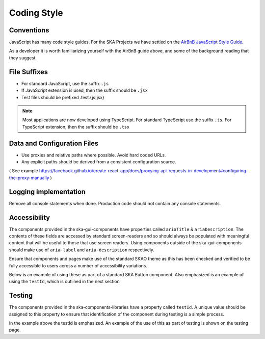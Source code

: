 Coding Style
============

Conventions
-----------

JavaScript has many code style guides. For the SKA Projects we have settled 
on the `AirBnB JavaScript Style Guide`_. 

.. _`AirBnB JavaScript Style Guide`: https://github.com/airbnb/javascript/

As a developer it is worth familiarizing yourself with the AirBnB guide above, and some of the background 
reading that they suggest.

File Suffixes
-------------

* For standard JavaScript, use the suffix ``.js``  
* If JavaScript extension is used, then the suffix should be ``.jsx``
* Test files should be prefixed .test.{js|jsx}

.. note:: 

   Most applications are now developed using TypeScript. For standard TypeScript use the suffix ``.ts``.
   For TypeScript extension, then the suffix should be ``.tsx`` 

Data and Configuration Files
----------------------------

* Use proxies and relative paths where possible. Avoid hard coded URLs.  
* Any explicit paths should be derived from a consistent configuration source. 

( See example https://facebook.github.io/create-react-app/docs/proxying-api-requests-in-development#configuring-the-proxy-manually )

Logging implementation
----------------------

Remove all console statements when done. Production code should not contain any console statements.

Accessibility
-------------

The components provided in the ska-gui-components have properties called ``ariaTitle`` & ``ariaDescription``.
The contents of these fields are accessed by standard screen-readers and so should always be populated with meaningful
content that will be useful to those that use screen readers.  Using components outside of the ska-gui-components should make use
of ``aria-label`` and ``aria-description`` respectively. 

Ensure that components and pages make use of the standard SKAO theme as this has been checked and verified to be fully accessible
to users across a number of accessibility variations.  

Below is an example of using these as part of a standard SKA Button component. Also emphasized is an example of using the 
``testId``, which is outlined in the next section

.. code-block:: Javascript
  :emphasize-lines: 2,3,8 

  <Button
      ariaDescription="Button that will add a record to the list when clicked"
      ariaText="Add Button"
      color={ButtonColorTypes.Secondary}
      disabled={!enabled()}
      icon={getIcon()}
      label={t('button.add')}
      testId="addButton"
      onClick={buttonClicked}
      variant={ButtonVariantTypes.Contained}
    />

Testing
-------

The components provided in the ska-components-libraries have a property called ``testId``.  A unique value should be assigned to
this property to ensure that identification of the component during testing is a simple process.

In the example above the testId is emphasized.  An example of the use of this as part of testing is shown on the testing page.